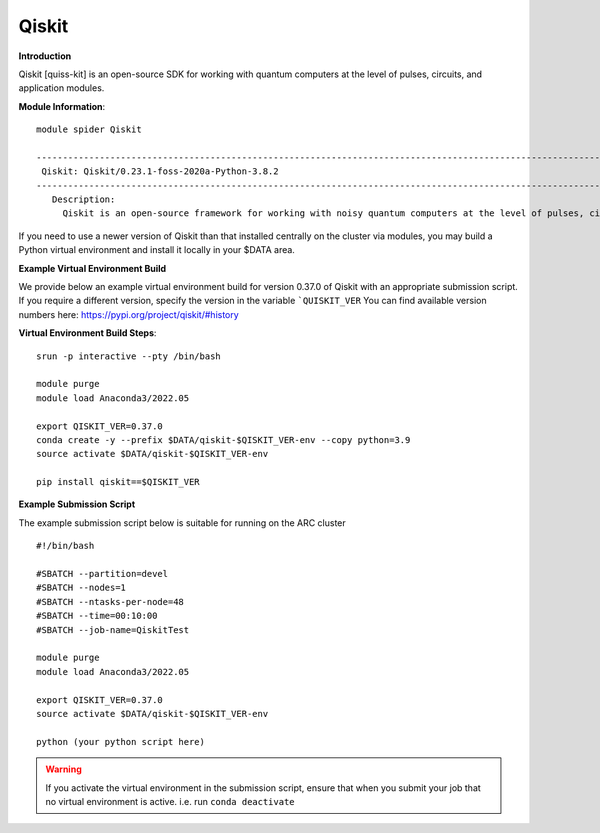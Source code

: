 Qiskit
------

**Introduction**
 
Qiskit [quiss-kit] is an open-source SDK for working with quantum computers at the level of pulses, circuits, and application modules.

**Module Information**::
 
 module spider Qiskit

 --------------------------------------------------------------------------------------------------------------------------------------------------------------------------------------------------------
  Qiskit: Qiskit/0.23.1-foss-2020a-Python-3.8.2
 --------------------------------------------------------------------------------------------------------------------------------------------------------------------------------------------------------
    Description:
      Qiskit is an open-source framework for working with noisy quantum computers at the level of pulses, circuits, and algorithms.


 

If you need to use a newer version of Qiskit than that installed centrally on the cluster via modules, you may build a Python virtual environment and install it locally in your $DATA area.

**Example Virtual Environment Build**

We provide below an example virtual environment build for version 0.37.0 of Qiskit with an appropriate submission script. If you require a different version, specify the version in the variable ```QUISKIT_VER`` You can find available version numbers here: https://pypi.org/project/qiskit/#history

**Virtual Environment Build Steps**::

 srun -p interactive --pty /bin/bash
 
 module purge
 module load Anaconda3/2022.05
 
 export QISKIT_VER=0.37.0
 conda create -y --prefix $DATA/qiskit-$QISKIT_VER-env --copy python=3.9
 source activate $DATA/qiskit-$QISKIT_VER-env
 
 pip install qiskit==$QISKIT_VER


**Example Submission Script**
 

The example submission script below is suitable for running on the ARC cluster ::

  #!/bin/bash

  #SBATCH --partition=devel
  #SBATCH --nodes=1
  #SBATCH --ntasks-per-node=48
  #SBATCH --time=00:10:00
  #SBATCH --job-name=QiskitTest

  module purge
  module load Anaconda3/2022.05
  
  export QISKIT_VER=0.37.0
  source activate $DATA/qiskit-$QISKIT_VER-env
  
  python (your python script here)
  
.. warning::
   
   If you activate the virtual environment in the submission script, ensure that when you submit your job that no virtual environment is active. i.e. run ``conda deactivate``
  
